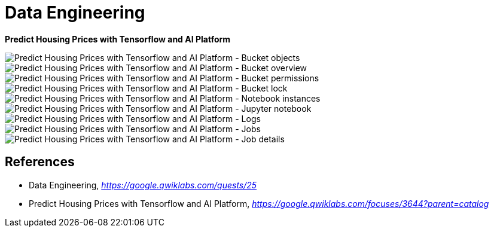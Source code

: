Data Engineering
================

**Predict Housing Prices with Tensorflow and AI Platform**

image::Predict Housing Prices with Tensorflow and AI Platform - Bucket objects.png[Predict Housing Prices with Tensorflow and AI Platform - Bucket objects]

image::Predict Housing Prices with Tensorflow and AI Platform - Bucket overview.png[Predict Housing Prices with Tensorflow and AI Platform - Bucket overview]

image::Predict Housing Prices with Tensorflow and AI Platform - Bucket permissions.png[Predict Housing Prices with Tensorflow and AI Platform - Bucket permissions]

image::Predict Housing Prices with Tensorflow and AI Platform - Bucket lock.png[Predict Housing Prices with Tensorflow and AI Platform - Bucket lock]

image::Predict Housing Prices with Tensorflow and AI Platform - Notebook instances.png[Predict Housing Prices with Tensorflow and AI Platform - Notebook instances]

image::Predict Housing Prices with Tensorflow and AI Platform - Jupyter notebook.png[Predict Housing Prices with Tensorflow and AI Platform - Jupyter notebook]

image::Predict Housing Prices with Tensorflow and AI Platform - Logs.png[Predict Housing Prices with Tensorflow and AI Platform - Logs]

image::Predict Housing Prices with Tensorflow and AI Platform - Jobs.png[Predict Housing Prices with Tensorflow and AI Platform - Jobs]

image::Predict Housing Prices with Tensorflow and AI Platform - Job details.png[Predict Housing Prices with Tensorflow and AI Platform - Job details]


References
----------

- Data Engineering, _https://google.qwiklabs.com/quests/25_
- Predict Housing Prices with Tensorflow and AI Platform, _https://google.qwiklabs.com/focuses/3644?parent=catalog_